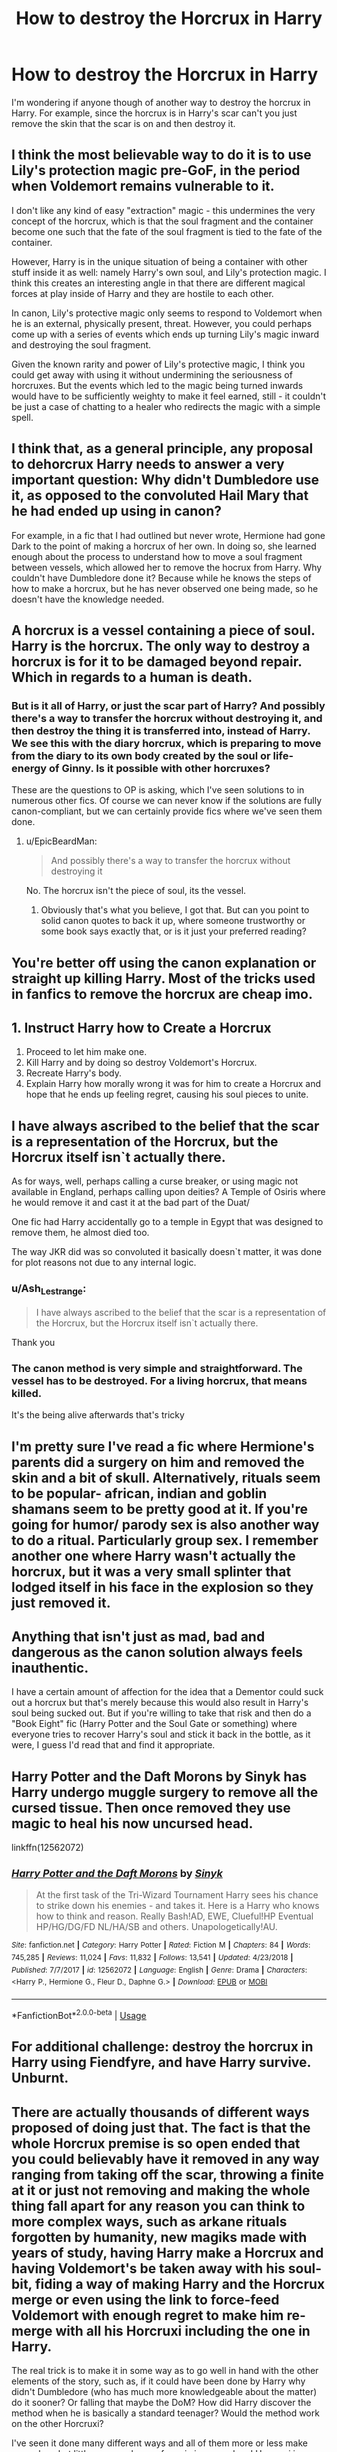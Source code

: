 #+TITLE: How to destroy the Horcrux in Harry

* How to destroy the Horcrux in Harry
:PROPERTIES:
:Author: Al-Abaas
:Score: 14
:DateUnix: 1589136480.0
:DateShort: 2020-May-10
:FlairText: Discussion
:END:
I'm wondering if anyone though of another way to destroy the horcrux in Harry. For example, since the horcrux is in Harry's scar can't you just remove the skin that the scar is on and then destroy it.


** I think the most believable way to do it is to use Lily's protection magic pre-GoF, in the period when Voldemort remains vulnerable to it.

I don't like any kind of easy "extraction" magic - this undermines the very concept of the horcrux, which is that the soul fragment and the container become one such that the fate of the soul fragment is tied to the fate of the container.

However, Harry is in the unique situation of being a container with other stuff inside it as well: namely Harry's own soul, and Lily's protection magic. I think this creates an interesting angle in that there are different magical forces at play inside of Harry and they are hostile to each other.

In canon, Lily's protective magic only seems to respond to Voldemort when he is an external, physically present, threat. However, you could perhaps come up with a series of events which ends up turning Lily's magic inward and destroying the soul fragment.

Given the known rarity and power of Lily's protective magic, I think you could get away with using it without undermining the seriousness of horcruxes. But the events which led to the magic being turned inwards would have to be sufficiently weighty to make it feel earned, still - it couldn't be just a case of chatting to a healer who redirects the magic with a simple spell.
:PROPERTIES:
:Author: Taure
:Score: 9
:DateUnix: 1589178496.0
:DateShort: 2020-May-11
:END:


** I think that, as a general principle, any proposal to dehorcrux Harry needs to answer a very important question: Why didn't Dumbledore use it, as opposed to the convoluted Hail Mary that he had ended up using in canon?

For example, in a fic that I had outlined but never wrote, Hermione had gone Dark to the point of making a horcrux of her own. In doing so, she learned enough about the process to understand how to move a soul fragment between vessels, which allowed her to remove the hocrux from Harry. Why couldn't have Dumbledore done it? Because while he knows the steps of how to make a horcrux, but he has never observed one being made, so he doesn't have the knowledge needed.
:PROPERTIES:
:Author: turbinicarpus
:Score: 13
:DateUnix: 1589146072.0
:DateShort: 2020-May-11
:END:


** A horcrux is a vessel containing a piece of soul. Harry is the horcrux. The only way to destroy a horcrux is for it to be damaged beyond repair. Which in regards to a human is death.
:PROPERTIES:
:Author: EpicBeardMan
:Score: 6
:DateUnix: 1589157861.0
:DateShort: 2020-May-11
:END:

*** But is it all of Harry, or just the scar part of Harry? And possibly there's a way to transfer the horcrux without destroying it, and then destroy the thing it is transferred into, instead of Harry. We see this with the diary horcrux, which is preparing to move from the diary to its own body created by the soul or life-energy of Ginny. Is it possible with other horcruxes?

These are the questions to OP is asking, which I've seen solutions to in numerous other fics. Of course we can never know if the solutions are fully canon-compliant, but we can certainly provide fics where we've seen them done.
:PROPERTIES:
:Author: cavelioness
:Score: 2
:DateUnix: 1589204740.0
:DateShort: 2020-May-11
:END:

**** u/EpicBeardMan:
#+begin_quote
  And possibly there's a way to transfer the horcrux without destroying it
#+end_quote

No. The horcrux isn't the piece of soul, its the vessel.
:PROPERTIES:
:Author: EpicBeardMan
:Score: 1
:DateUnix: 1589234128.0
:DateShort: 2020-May-12
:END:

***** Obviously that's what you believe, I got that. But can you point to solid canon quotes to back it up, where someone trustworthy or some book says exactly that, or is it just your preferred reading?
:PROPERTIES:
:Author: cavelioness
:Score: 2
:DateUnix: 1589324321.0
:DateShort: 2020-May-13
:END:


** You're better off using the canon explanation or straight up killing Harry. Most of the tricks used in fanfics to remove the horcrux are cheap imo.
:PROPERTIES:
:Author: RoyTellier
:Score: 10
:DateUnix: 1589144971.0
:DateShort: 2020-May-11
:END:


** 1. Instruct Harry how to Create a Horcrux
2. Proceed to let him make one.
3. Kill Harry and by doing so destroy Voldemort's Horcrux.
4. Recreate Harry's body.
5. Explain Harry how morally wrong it was for him to create a Horcrux and hope that he ends up feeling regret, causing his soul pieces to unite.
:PROPERTIES:
:Author: aAlouda
:Score: 3
:DateUnix: 1589179322.0
:DateShort: 2020-May-11
:END:


** I have always ascribed to the belief that the scar is a representation of the Horcrux, but the Horcrux itself isn`t actually there.

As for ways, well, perhaps calling a curse breaker, or using magic not available in England, perhaps calling upon deities? A Temple of Osiris where he would remove it and cast it at the bad part of the Duat/

One fic had Harry accidentally go to a temple in Egypt that was designed to remove them, he almost died too.

The way JKR did was so convoluted it basically doesn`t matter, it was done for plot reasons not due to any internal logic.
:PROPERTIES:
:Author: Kellar21
:Score: 8
:DateUnix: 1589143181.0
:DateShort: 2020-May-11
:END:

*** u/Ash_Lestrange:
#+begin_quote
  I have always ascribed to the belief that the scar is a representation of the Horcrux, but the Horcrux itself isn`t actually there.
#+end_quote

Thank you
:PROPERTIES:
:Author: Ash_Lestrange
:Score: 9
:DateUnix: 1589144859.0
:DateShort: 2020-May-11
:END:


*** The canon method is very simple and straightforward. The vessel has to be destroyed. For a living horcrux, that means killed.

It's the being alive afterwards that's tricky
:PROPERTIES:
:Author: Tsorovar
:Score: 6
:DateUnix: 1589170151.0
:DateShort: 2020-May-11
:END:


** I'm pretty sure I've read a fic where Hermione's parents did a surgery on him and removed the skin and a bit of skull. Alternatively, rituals seem to be popular- african, indian and goblin shamans seem to be pretty good at it. If you're going for humor/ parody sex is also another way to do a ritual. Particularly group sex. I remember another one where Harry wasn't actually the horcrux, but it was a very small splinter that lodged itself in his face in the explosion so they just removed it.
:PROPERTIES:
:Author: u-useless
:Score: 3
:DateUnix: 1589138194.0
:DateShort: 2020-May-10
:END:


** Anything that isn't just as mad, bad and dangerous as the canon solution always feels inauthentic.

I have a certain amount of affection for the idea that a Dementor could suck out a horcrux but that's merely because this would also result in Harry's soul being sucked out. But if you're willing to take that risk and then do a "Book Eight" fic (Harry Potter and the Soul Gate or something) where everyone tries to recover Harry's soul and stick it back in the bottle, as it were, I guess I'd read that and find it appropriate.
:PROPERTIES:
:Author: FrameworkisDigimon
:Score: 3
:DateUnix: 1589171569.0
:DateShort: 2020-May-11
:END:


** Harry Potter and the Daft Morons by Sinyk has Harry undergo muggle surgery to remove all the cursed tissue. Then once removed they use magic to heal his now uncursed head.

linkffn(12562072)
:PROPERTIES:
:Author: reddog44mag
:Score: 2
:DateUnix: 1589138614.0
:DateShort: 2020-May-10
:END:

*** [[https://www.fanfiction.net/s/12562072/1/][*/Harry Potter and the Daft Morons/*]] by [[https://www.fanfiction.net/u/4329413/Sinyk][/Sinyk/]]

#+begin_quote
  At the first task of the Tri-Wizard Tournament Harry sees his chance to strike down his enemies - and takes it. Here is a Harry who knows how to think and reason. Really Bash!AD, EWE, Clueful!HP Eventual HP/HG/DG/FD NL/HA/SB and others. Unapologetically!AU.
#+end_quote

^{/Site/:} ^{fanfiction.net} ^{*|*} ^{/Category/:} ^{Harry} ^{Potter} ^{*|*} ^{/Rated/:} ^{Fiction} ^{M} ^{*|*} ^{/Chapters/:} ^{84} ^{*|*} ^{/Words/:} ^{745,285} ^{*|*} ^{/Reviews/:} ^{11,024} ^{*|*} ^{/Favs/:} ^{11,832} ^{*|*} ^{/Follows/:} ^{13,541} ^{*|*} ^{/Updated/:} ^{4/23/2018} ^{*|*} ^{/Published/:} ^{7/7/2017} ^{*|*} ^{/id/:} ^{12562072} ^{*|*} ^{/Language/:} ^{English} ^{*|*} ^{/Genre/:} ^{Drama} ^{*|*} ^{/Characters/:} ^{<Harry} ^{P.,} ^{Hermione} ^{G.,} ^{Fleur} ^{D.,} ^{Daphne} ^{G.>} ^{*|*} ^{/Download/:} ^{[[http://www.ff2ebook.com/old/ffn-bot/index.php?id=12562072&source=ff&filetype=epub][EPUB]]} ^{or} ^{[[http://www.ff2ebook.com/old/ffn-bot/index.php?id=12562072&source=ff&filetype=mobi][MOBI]]}

--------------

*FanfictionBot*^{2.0.0-beta} | [[https://github.com/tusing/reddit-ffn-bot/wiki/Usage][Usage]]
:PROPERTIES:
:Author: FanfictionBot
:Score: 1
:DateUnix: 1589138620.0
:DateShort: 2020-May-10
:END:


** For additional challenge: destroy the horcrux in Harry using *Fiendfyre*, and have Harry survive. Unburnt.
:PROPERTIES:
:Author: Motanul_Negru
:Score: 2
:DateUnix: 1589244599.0
:DateShort: 2020-May-12
:END:


** There are actually thousands of different ways proposed of doing just that. The fact is that the whole Horcrux premise is so open ended that you could believably have it removed in any way ranging from taking off the scar, throwing a finite at it or just not removing and making the whole thing fall apart for any reason you can think to more complex ways, such as arkane rituals forgotten by humanity, new magiks made with years of study, having Harry make a Horcrux and having Voldemort's be taken away with his soul-bit, fiding a way of making Harry and the Horcrux merge or even using the link to force-feed Voldemort with enough regret to make him re-merge with all his Horcruxi including the one in Harry.

The real trick is to make it in some way as to go well in hand with the other elements of the story, such as, if it could have been done by Harry why didn't Dumbledore (who has much more knowledgeable about the matter) do it sooner? Or falling that maybe the DoM? How did Harry discover the method when he is basically a standard teenager? Would the method work on the other Horcruxi?

I've seen it done many different ways and all of them more or less make sense by what little cannon shows of magic in general and Horcruxi in particular, it's only a question of knowing how to work it inside your story.
:PROPERTIES:
:Author: JOKERRule
:Score: 2
:DateUnix: 1589309056.0
:DateShort: 2020-May-12
:END:


** - linkffn(7392700) has something very very different from dying to fight Horcruxes, albeit La petite mort is involved, if you get the meaning. And yes, it is RobSt, so all warnings related to him apply.

- I have always wondered why when fighting super Dark curse, Dumbledore somehow forgot to call into action one professional cursebreaker he knows, and how is actually a member of his Order of Phoenix, Bill Weasley. Isn't it weird? So, yes, I am just writing my own story, where Bill is responsible for getting rid of the seventh horcrux.
:PROPERTIES:
:Author: ceplma
:Score: 2
:DateUnix: 1589141354.0
:DateShort: 2020-May-11
:END:

*** u/tipsytops2:
#+begin_quote
  Dumbledore somehow forgot to call into action one professional cursebreaker he knows, and how is actually a member of his Order of Phoenix, Bill Weasley. Isn't it weird?
#+end_quote

I think it's pretty safe to assume that Dumbledore's abilities and knowledge exceed Bill's. It probably wasn't worth the risk of bringing him in on the secret. I think you have to bring in bigger guns than Bill to sell a Horcrux removal method. That's way too easy.
:PROPERTIES:
:Author: tipsytops2
:Score: 6
:DateUnix: 1589160531.0
:DateShort: 2020-May-11
:END:

**** Yes, that what Dumbledore in his arrogance believed.
:PROPERTIES:
:Author: ceplma
:Score: 2
:DateUnix: 1589177066.0
:DateShort: 2020-May-11
:END:

***** I think that's a hard sell and will take people out of the story.
:PROPERTIES:
:Author: tipsytops2
:Score: 3
:DateUnix: 1589197249.0
:DateShort: 2020-May-11
:END:


*** [[https://www.fanfiction.net/s/7392700/1/][*/Banking on Her/*]] by [[https://www.fanfiction.net/u/1451358/RobSt][/RobSt/]]

#+begin_quote
  Harry reckons his future is bleak if he stays at Hogwarts. The Tri-Wizard tournament offers him a fail-safe way of escaping his perceived destiny, that is until Harry discovered the hidden costs. H/Hr
#+end_quote

^{/Site/:} ^{fanfiction.net} ^{*|*} ^{/Category/:} ^{Harry} ^{Potter} ^{*|*} ^{/Rated/:} ^{Fiction} ^{T} ^{*|*} ^{/Chapters/:} ^{18} ^{*|*} ^{/Words/:} ^{114,164} ^{*|*} ^{/Reviews/:} ^{3,331} ^{*|*} ^{/Favs/:} ^{7,899} ^{*|*} ^{/Follows/:} ^{4,050} ^{*|*} ^{/Updated/:} ^{4/8/2012} ^{*|*} ^{/Published/:} ^{9/18/2011} ^{*|*} ^{/Status/:} ^{Complete} ^{*|*} ^{/id/:} ^{7392700} ^{*|*} ^{/Language/:} ^{English} ^{*|*} ^{/Characters/:} ^{<Harry} ^{P.,} ^{Hermione} ^{G.>} ^{*|*} ^{/Download/:} ^{[[http://www.ff2ebook.com/old/ffn-bot/index.php?id=7392700&source=ff&filetype=epub][EPUB]]} ^{or} ^{[[http://www.ff2ebook.com/old/ffn-bot/index.php?id=7392700&source=ff&filetype=mobi][MOBI]]}

--------------

*FanfictionBot*^{2.0.0-beta} | [[https://github.com/tusing/reddit-ffn-bot/wiki/Usage][Usage]]
:PROPERTIES:
:Author: FanfictionBot
:Score: 1
:DateUnix: 1589141404.0
:DateShort: 2020-May-11
:END:


** I've read some fics where Harry does the ritual Horcrux ritual and it's Voldy's soul fragment that he splits instead of his own soul to get rid of the horcrux.
:PROPERTIES:
:Author: KonoCrowleyDa
:Score: 1
:DateUnix: 1589146084.0
:DateShort: 2020-May-11
:END:


** I have seen a few examples of muggle methods like drowning Harry till his heart stops beating then the horcrux contained is dead so it's destroyed which allows Harry to be CPRd back to life.
:PROPERTIES:
:Author: NerdyMcNerdPants97
:Score: 1
:DateUnix: 1589192163.0
:DateShort: 2020-May-11
:END:
